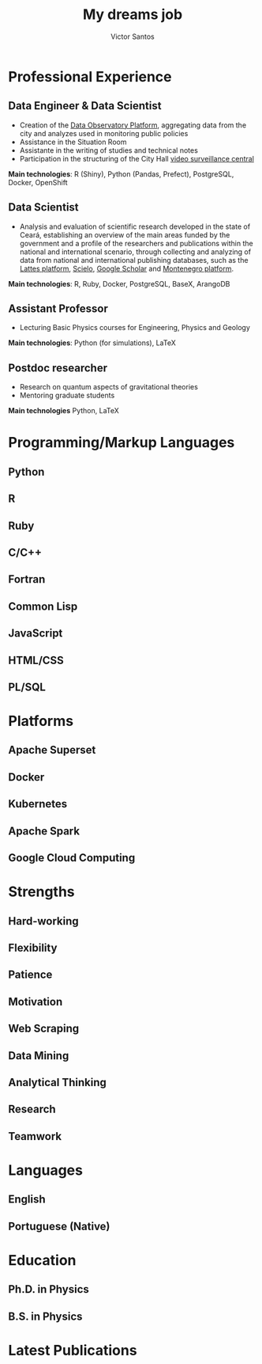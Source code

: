 #+title: My dreams job
#+author: Victor Santos
#+tagline: Data Scientist | Software Engineer | Climber | Geek
#+email: vct.santos@protonmail.com
#+github: padawanphysicist
#+gitlab: padawanphysicist
#+location: Fortaleza, Ceará, Brazil
#+linkedin: vctsantos
#+orcid: 0000-0001-6725-2761
#+phone: +55-85-98188-2001
#+homepage: https://vsantos.me
#+photo: avatar.jpg
#+latex_header: \graphicspath{{assets/img/}}
#+latex_header: \input{pubs-num.cfg}
#+latex_header: \addbibresource{assets/publications.bib}
#+column_ratio: 0.6
# macro: divider @@latex:\divider@@
#+macro: divider @@latex:\\{\textcolor{body!30}{\rule{\linewidth}{0.5pt}}\\}@@
# macro: divider @@latex:\begin{center}\vspace{-0.5cm}\textcolor{lightgray}{\rule{0.54\textwidth}{0.07pt}}\vspace{-0.3cm}\end{center}@@

#+begin_export latex
\begin{justify}
\vspace{-0.3cm}
As a Data Engineer at the Fortaleza Planning Institute (IPLANFOR), I worked with a small team to develop and maintain data pipelines, databases, and dashboards to aid the creation and monitoring of public policies in urban planning and management. This provided reliable and actionable data insights for decision makers. I have a strong academic background in Physics, with a PhD in Theoretical and Mathematical Physics from the Federal University of Ceará, where I also taught as a Lecturer for 1.5 years. I have published multiple papers in peer-reviewed journals and presented my research at international conferences. Although my research involves theoretical aspects in Physics, I am passionate about the possible applications of Physics and its methods to real-world problems.
\end{justify}
\vspace{-0.3cm}
#+end_export

# Start a 2-column paracol. Both the left and right columns will automatically
# break across pages if things get too long.
#+latex: \begin{paracol}{2}
* Professional Experience
:properties:
:cventry: cvsection
:end:
** Data Engineer & Data Scientist
:properties:
:CVENTRY: cvevent
:COMPANY: Fortaleza Planning Institute (IPLANFOR)
:FROM: July 2021
:TO: September 2023
:LOCATION: Fortaleza, Ceará, Brazil
:end:

- Creation of the [[https://observatoriodefortaleza.fortaleza.ce.gov.br/dados/][Data Observatory Platform]], aggregating data from the city and analyzes used in monitoring public policies
- Assistance in the Situation Room
- Assistante in the writing of studies and technical notes
- Participation in the structuring of the City Hall [[https://www.fortaleza.ce.gov.br/noticias/fortaleza-cidade-inteligente-prefeitura-anuncia-central-integrada-e-politica-publica-de-videomonitoramento][video surveillance central]]

*Main technologies*: R (Shiny), Python (Pandas, Prefect), PostgreSQL, Docker, OpenShift
{{{divider}}}
** Data Scientist
:properties:
:cventry: cvevent
:company: Fundação Cearense de Apoio ao Desenvolvimento Científico e Tecnológico (FUNCAP)
:from: August 2018
:to: November 2022
:location: Fortaleza, Ceará, Brazil
:end:

- Analysis and evaluation of scientific research developed in the state of Ceará, establishing an overview of the main areas funded by the government and a profile of the researchers and publications within the national and international scenario, through collecting and analyzing of data from national and international publishing databases, such as the [[https://lattes.cnpq.br/][Lattes platform]], [[https://www.scielo.br][Scielo]], [[https://scholar.google.com.br/][Google Scholar]] and [[http://montenegro.funcap.ce.gov.br/sugba/][Montenegro platform]].

*Main technologies*: R, Ruby, Docker, PostgreSQL, BaseX, ArangoDB
{{{divider}}}
** Assistant Professor
:properties:
:cventry: cvevent
:company: Universidade Federal do Ceará
:from: February 2017
:to: January 2019
:location: Fortaleza, Ceará, Brazil
:end:

- Lecturing Basic Physics courses for Engineering, Physics and Geology

*Main technologies*: Python (for simulations), LaTeX
{{{divider}}}
** Postdoc researcher
:properties:
:cventry: cvevent
:company: Universidade Federal do Ceará
:from: August 2015
:to: January 2017
:location: Fortaleza, Ceará, Brazil
:end:

- Research on quantum aspects of gravitational theories
- Mentoring graduate students

*Main technologies* Python, LaTeX

#+latex: \switchcolumn
* Programming/Markup Languages
:properties:
:cventry: cvsection
:end:
** Python
:properties:
:cventry: cvtag
:end:
** R
:properties:
:cventry: cvtag
:end:
** Ruby
:properties:
:cventry: cvtag
:end:
** C/C++
:properties:
:cventry: cvtag
:end:
** Fortran
:properties:
:cventry: cvtag
:end:
** Common Lisp
:properties:
:cventry: cvtag
:end:
** JavaScript
:properties:
:cventry: cvtag
:end:
** HTML/CSS
:properties:
:cventry: cvtag
:end:
** PL/SQL
:properties:
:cventry: cvtag
:end:
* Platforms
:properties:
:cventry: cvsection
:end:
** Apache Superset
:properties:
:cventry: cvtag
:end:
** Docker
:properties:
:cventry: cvtag
:end:
** Kubernetes
:properties:
:cventry: cvtag
:end:
** Apache Spark
:properties:
:cventry: cvtag
:end:
** Google Cloud Computing
:properties:
:cventry: cvtag
:end:
* Strengths
:properties:
:cventry: cvsection
:end:
** Hard-working
:properties:
:cventry: cvtag
:end:
** Flexibility
:properties:
:cventry: cvtag
:end:
** Patience
:properties:
:cventry: cvtag
:end:
** Motivation
:properties:
:cventry: cvtag
:end:
** Web Scraping
:properties:
:cventry: cvtag
:end:
** Data Mining
:properties:
:cventry: cvtag
:end:
** Analytical Thinking
:properties:
:cventry: cvtag
:end:
** Research
:properties:
:cventry: cvtag
:end:
** Teamwork
:PROPERTIES:
:cventry:  cvtag
:END:
* Languages
:properties:
:cventry: cvsection
:end:
** English
:properties:
:cventry: cvskill
:skill_level: 4
:end:
** Portuguese (Native)
:properties:
:cventry: cvskill
:skill_level: 5
:end:
* Education
:properties:
:cventry: cvsection
:end:
** Ph.D. in Physics
:properties:
:CVENTRY: cvevent
:COMPANY: Universidade Federal do Ceará
:FROM: 2005
:TO: 2008
:LOCATION: Fortaleza, Ceará, Brazil 
:end:

** B.S. in Physics
:properties:
:CVENTRY: cvevent
:COMPANY: Universidade Federal do Ceará
:FROM: 2010
:TO: 2014
:LOCATION: Fortaleza, Ceará, Brazil 
:end:

#+latex: \end{paracol}

* Latest Publications
:properties:
:cventry: cvsection
:end:
#+begin_export latex
%% Specify your last name(s) and first name(s) as given in the .bib to automatically bold your own name in the publications list.
%% One caveat: You need to write \bibnamedelima where there's a space in your name for this to work properly; or write \bibnamedelimi if you use initials in the .bib
%% You can specify multiple names, especially if you have changed your name or if you need to highlight multiple authors.
\mynames{Victor\bibnamedelima Santos, V.\bibnamedelima Santos}
%% MAKE SURE THERE IS NO SPACE AFTER THE FINAL NAME IN YOUR \mynames LIST
\nocite{*}
%\printbibliography[heading=pubtype,title={\printinfo{\faFile*[regular]}{Journal Articles\vspace{0.5cm}}}, type=article]
\printbibliography[heading=none, type=article]
#+end_export
# Switch to the right column. This will now automatically move to the second
# page if the content is too long.

